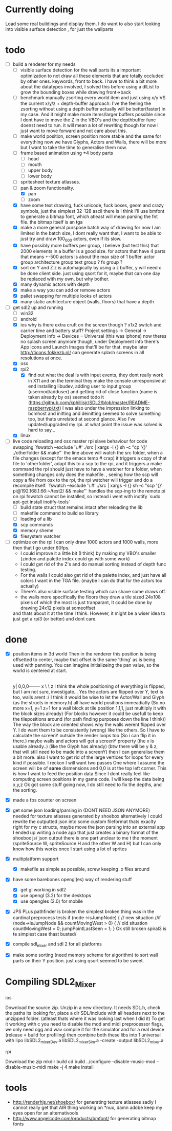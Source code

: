 * Currently doing
  Load some real buildings and display them.
  I do want to also start looking into visible surface detection , for just the wallparts
* todo
- [-] build a renderer for my needs
  - [ ] visible surface detection
    for the wall parts its a important optimization to not draw all these elements that are totally occluded by other ones.
    keywords, front to back. I have to think a bit more about the datatypes involved, I solved this before using a dlList to grow the bounding boxes while drawing front->back
  - [ ] benchmark manually zsorting every world item and just using x/y VS the current x/y/z + depth-buffer approach:
    I've the feeling the zsorting without using a depth  buffer actually will be better(faster) in my case. And it might make more items/larger buffers possible
    since I dont have to move the Z in the VBO's and the depthbuffer func doenst need to run.
    it will mean a lot of rewriting though for now I just want to move forward and not care about this.
  - [ ] make world position, screen position more stable and the same for everything
    now we have Glyphs, Actors and Walls, there will be more but I want to take the time to generalise them now.
  - [ ] frame based animation using ±4 body parts
    - [ ] head
    - [ ] mouth
    - [ ] upper body
    - [ ] lower body
  - [ ] spritesheet texture atlasses.
  - [-] pan & zoom functionality.
    - [X] pan
    - [ ] zoom
  - [X] have some text drawing, fuck unicode, fuck boxes, geom and crazy symbols, just the simplest 32-128 ascii there is
    I think I'll use bmfont to generate a bitmap font, which atleast will mean parsing the fnt file.
    the bitmap itself is an tga
  - [X] make a more general purspose batch way of drawing
    for now I am limited in the batch size, I dont really want that, I want to be able to just try and draw 100_000 actors, even if its slow.
  - [X] have possibly more buffers per group, I believe (but test this) that 2000 elements in a buffer is a good size.
    for actors that have 4 parts that means +-500 actors is about the max size of 1 buffer.
    actor group
    architecture group
    text group ?
    fx group ?
  - [X] sort on Y and Z
    z is automagically by using a z buffer, y will need o be done client side.
    just using qsort for it, maybe that can one day be replaced with my own, but why bother.
  - [X] many dynamic actors with depth
  - [X] make a way you can add or remove actors
  - [X] pallet swapping for multiple looks of actors
  - [X] many static architecture object (walls, floors) that have a depth
- [-] get sdl2 up and running
  - [ ] win32
  - [ ] android
  - [X] ios
    why is there extra cruft on the screen though ? x1x2 switch and carrier time and battery stuff?
    Project settings -> General -> Deployment info -> Devices = Universal (this was iphone)
    now theres no splash screen anymore though, under Deployment info there's App icons and Launch Images that'll be for that. maybe later
    http://ticons.fokkezb.nl/ can generate splash screens in all resolutions at once.
  - [X] osx
  - [X] rpi2
    - [X] find out what the deal is with input events, they dont really work in X11 and on the terminal they make the console unresponsive at end
      installing libudev, adding user to input group (usermod/adduser) and getting rid of close function (name is taken already by os) seemed todo it (https://github.com/kphillisjr/SDL2/blob/master/README-raspberrypi.txt)
      I was also under the impression linking to bcmhost and initting and deinitting seemed to solve something too, but thats unrelated at second glance.
      Also I've updated/upgraded my rpi. at what point the issue was solved is hard to say...
  - [X] linux
- [-] live code reloading and osx master rpi slave behaviour for code swapping
  `fswatch --exclude '\.#'  ./src | xargs -I {} sh -c "cp '{}' ./otherfolder && make"`
  the line above will watch the src folder, when a file changes (except for the emacs temp # crap) it
  triggers a copy of that file to 'otherfolder', adapt this to a scp to the rpi, and it triggers a make command
  the rpi should just have to have a watcher for a folder, when something changes only does the makefile.
  , seeing how the scp will copy a file from osx to the rpi, the rpi watcher will trigger and do a recompile itself.
  `fswatch --exclude '\.#'  ./src | xargs -I {} sh -c "scp '{}' pi@192.168.1.66:~/test2/ && make"`
  handles the scp-ing to the remote pi
  on rpi fswatch cannot be installed, so instead i went with inotify
  `sudo apt-get install inotify-tools`
  - [ ] build state struct that remains intact after reloading the lib
  - [ ] makefile command to build so library
  - [ ] loading of a lib
  - [X] scp commands
  - [X] memory sheme
  - [X] filesystem watcher
- [ ] optimize
  on the rpi I can only draw 1000 actors and 1000 walls, more then that I go under 60fps.
  - I could improve it a little bit (I think) by making my VBO's smaller (zindex and palette index could go with some work)
  - I could get rid of the Z's and do manual sorting instead of depth func testing.
  - For the walls I could also get rid of the palette index, and just have all colors I want in the TGA file. (maybe I can do that for the actors too actually)
  - There's also visible surface testing which can shave some draws off.
  - the walls more specifically the floors they draw a tile sized 24x108 pixels of which the most is just tranparant, It could be done by drawing 24x12 pixels at someoffset
  and thats about it at the time I think.
  However, it might be a wiser idea to just get a rpi3 (or better) and dont care.
* done
- [X] position items in 3d world
  Then in the renderer this position is being offsetted to center, maybe that offset is the same 'thing' as is being used with panning.
  You can imagine initializeing the pan value, so the world is centered at start.
                                   |
                                   |
                                   |
                                   |

                                  y|
                               0,0,0-------- x
                                    \
                                     \ z
  I think the whole positioning of everything is flipped, but I am not sure, investigate...
  Yes the actors are flipped over Y, text is too, walls arent :/
  I think it would be wise to let the Actor/Wall and Glyph (as the structs in memory.h) all have world positions immeadiatly
  (So no more x=1, y=1 z=1 for a wall block at tile position 1,1,1, just multiiply it with the block sizes already)
  (For blocks however it could be usefull to keep the tilepositions around (for path finding purposes down the line I think))
  The way the block are oriented shows why the walls werent flipped over Y.
  I do want them to be consistently (wrong) like the others.
  So I have to calculate the screenY outside the render loops too (So i can flip it in there.)
  maybe walls and actors will get a screenY property (the x is usable already..)
  (like the Glyph has already)
  (btw there will be y & z, that will still need to be made into a screenY)
  then I can generalise them a bit more.
  also I want to get rid of the large vertices for loops for every kind if possible.
  I reckon I will want two passes
  One where I assume the screen will be of *some* dismensions and 0,0 is at the top left corner.
  This is how I want to feed the position data
  Since I dont really feel like computing screen positions in my game code.
  I will keep the data being x,y,z
  Ok got some stuff going now, I do still need to fix the depths, and the sorting.
- [X] made a fps counter on screen
- [X] get some json loading/parsing in (DONT NEED JSON ANYMORE)
  needed for texture atlasses generated by shoebox
  alternatively I could rewrite the outputted json into some custom fileformat thats exaclty right for my c structs, maybe move the json parsing into an external app
  I ended up writing a node app that just creates a binary format of the shoebox js/ json output
  there is one part unclear to me t the moment (spriteSource W, spriteSource H and the other W and H) but I can only know how this works once I start using a lot of sprites
- [X] multiplatform support
  - [X] makefile as simple as possible, screw keeping .o files around
- [X] have some barebones opengl(es) way of rendering stuff
  - [X] get gl working in sdl2
  - [X] use opengl (3.2) for the desktops
  - [X] use opengles (2.0) for mobile
- [X] JPS PLus pathfinder is broken
  the simplest broken thing was in the cardinal preprocess tests
  if (node->isJumpNode) {  // new situation
    //if (node->isJumpNode && countMovingWest > 0) { // old situation
    countMovingWest = 0;
    jumpPointLastSeen = 1;
  }
  Ok still broken spiral3 is te simplest case thast busted/
- [X] compile sdl_mixer and sdl 2 for all platforms
- [X] make some sorting (need memory scheme for algorithm) to sort wall parts on their Y position.
  just using qsort seemed to be sweet.

* Compiling SDL2_Mixer
**** ios
  Download the source zip.
  Unzip in a new directory.
  It needs SDL.h, check the paths its looking for, place a dir SDL/include with all headers next to the
  unzipped folder. (atleast thats where it was looking last when I did it)
  To get it working with c you need to disable the mod and midi preprocessor flags, we only need ogg and wav
  compile it for the simulator and for a real device (release = build for profiling)
  then combine both these libs into 1 universal with
  lipo libSDL2_mixerDev.a libSDL2_mixerSim.a -create -output libSDL2_mixer.a
**** rpi
    Download the zip
    mkdir build
    cd build
    ../configure --disable-music-mod --disable-music-midi
    make -j 4
    make install

* tools
- http://renderhjs.net/shoebox/ for generating texture atlasses
  sadly I cannot really get that AIR thing working on *nux, damn adobe
  keep my eyes open for an alternativools
- http://www.angelcode.com/products/bmfont/ for generating bitmap fonts
